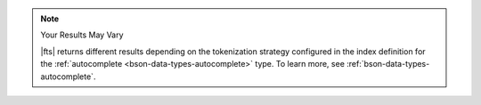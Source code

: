 .. note:: Your Results May Vary

   |fts| returns different results depending on the tokenization 
   strategy configured in the index definition for the
   :ref:`autocomplete <bson-data-types-autocomplete>` type. To learn
   more, see :ref:`bson-data-types-autocomplete`.
